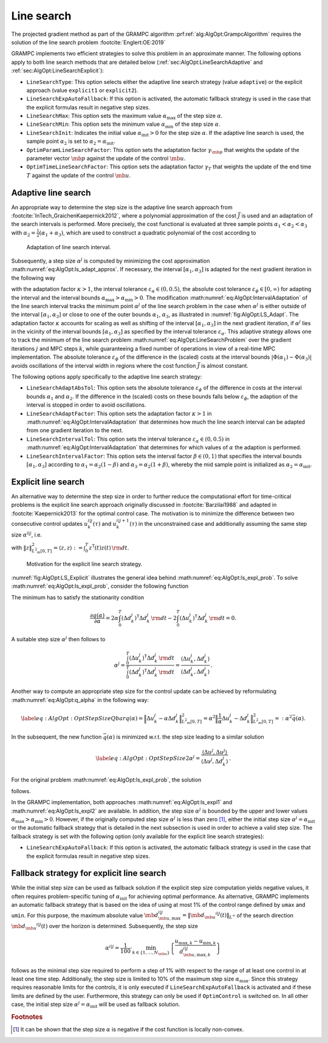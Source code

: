 .. _sec:AlgOpt:LineSearch:

Line search
-----------

The projected gradient method as part of the GRAMPC algorithm
:prf:ref:`alg:AlgOpt:GrampcAlgorithm`
requires the solution of the line search
problem :footcite:`Englert:OE:2019`

.. math::
    :label: eq:AlgOpt:LineSearchProblem

    \min_{\alpha} \bar{J} \left( 
        \mb{\psi}_{\mb{u}} \left( \mb{u}^{i|j} - \alpha \mb{d}_{\mb{u}}^{i|j} \right),
        \mb{\psi}_{\mb{p}} \left( \mb{p}^{i|j} - \gamma_{\mb{p}} \alpha \mb{d}_{\mb{p}}^{i|j} \right),
        \psi_{T} \left( T^{i|j} - \gamma_{T} \alpha d_{T}^{i|j} \right);
        \mb{\bar \mu}, \mb{\bar c}, \mb{x}_0
    \right)\,.

GRAMPC implements two efficient strategies to solve this problem in an
approximate manner. The following options apply to both line search
methods that are detailed below
(:ref:`sec:AlgOpt:LineSearchAdaptive` and
:ref:`sec:AlgOpt:LineSearchExplicit`):

-  ``LineSearchType``: This option selects either the adaptive line search strategy (value
   ``adaptive``) or the explicit approach (value ``explicit1`` or ``explicit2``).

-  ``LineSearchExpAutoFallback``: If this option is activated, the automatic fallback strategy is
   used in the case that the explicit formulas result in negative step sizes.

-  ``LineSearchMax``: This option sets the maximum value :math:`\alpha_{\max}` of the
   step size :math:`\alpha`.

-  ``LineSearchMin``: This option sets the minimum value :math:`\alpha_{\min}` of the
   step size :math:`\alpha`.

-  ``LineSearchInit``: Indicates the initial value :math:`\alpha_{\text{init}}>0` for the
   step size :math:`\alpha`. If the adaptive line search is used, the
   sample point :math:`\alpha_2` is set
   to :math:`\alpha_2 = \alpha_{\text{init}}`.

-  ``OptimParamLineSearchFactor``: This option sets the adaptation factor
   :math:`\gamma_{\mb{p}}` that weights the update of the
   parameter vector :math:`\mb{p}` against the update of the
   control :math:`\mb{u}`.

-  ``OptimTimeLineSearchFactor``: This option sets the adaptation factor :math:`\gamma_{T}` that
   weights the update of the end time :math:`T` against the update of
   the control :math:`\mb{u}`.

.. _sec:AlgOpt:LineSearchAdaptive:

Adaptive line search
~~~~~~~~~~~~~~~~~~~~

An appropriate way to determine the step size is the adaptive line
search approach from :footcite:`InTech_GraichenKaepernick2012`,
where a polynomial approximation of the cost :math:`\bar J` is used and an adaptation of
the search intervals is performed. More precisely, the cost functional
is evaluated at three sample points
:math:`\alpha_1 < \alpha_2 < \alpha_3` with
:math:`\alpha_2=\frac{1}{2}\left(\alpha_1+\alpha_3\right)`, which are
used to construct a quadratic polynomial of the cost according to

.. math::
    :label: eq:AlgOpt:ls_adapt_approx

    \bar{J}\left(
        \mb{\psi}_{\mb{u}} \left(\mb{u} ^{i|j} - \alpha \mb{d}_{\mb{u}} ^{i|j}\right),
        \mb{\psi}_{\mb{p}} \left(\mb{p} ^{i|j} - \gamma_{\mb{p}}\alpha \mb{d}_{\mb{p}} ^{i|j}\right),
        \psi_{T} \left(T ^{i|j} - \gamma_{T}\alpha   d_{T} ^{i|j} \right);
        \mb{\bar \mu}, \mb{\bar c}, \mb{x}_0
    \right)\\
    \approx \Phi(\alpha) = p_0 + p_1 \alpha + p_2 \alpha^2 \,.

.. figure:: ../img/ls_adapt.*
    :name: fig:AlgOpt:LS_Adapt

    Adaptation of line search interval.

Subsequently, a step size :math:`\alpha^{j}` is computed by minimizing
the cost approximation :math:numref:`eq:AlgOpt:ls_adapt_approx`. If
necessary, the interval :math:`[\alpha_1,\alpha_3]` is adapted for the
next gradient iteration in the following way

.. math::
    :label: eq:AlgOpt:IntervalAdaptation

    [\alpha_1,\alpha_3] & \leftarrow 
    \begin{cases}
    \hfill \kappa\,[\alpha_1,\alpha_3] & \text{if} \ \alpha \geq
    \alpha_3 - \varepsilon_{\alpha}(\alpha_3-\alpha_1) \ \text{and} \
    \alpha_3 \leq \alpha_{\max} \ \text{and} \
    |\Phi(\alpha_1)-\Phi(\alpha_3)| >  \varepsilon_{\phi}
    \\[1.5ex]
    \hfill \frac{1}{\kappa} \,[\alpha_1,\alpha_3] & \text{if} \ \alpha \leq
    \alpha_1 + \varepsilon_{\alpha}(\alpha_3-\alpha_1) \ \text{and} \
    \alpha_1 \geq \alpha_{\min}\ \text{and} \
    |\Phi(\alpha_1)-\Phi(\alpha_3)| > \varepsilon_{\phi}
    \\[1.5ex]
    \hfill[\alpha_1,\alpha_3] & \text{otherwise}
    \end{cases} \\[1.5ex]
    %
    \alpha_2 & \leftarrow \frac{1}{2}\left(\alpha_1+\alpha_3\right)

with the adaptation factor :math:`\kappa > 1`, the interval tolerance
:math:`\varepsilon_{\alpha} \in (0,0.5)`, the absolute cost tolerance
:math:`{\varepsilon_{\phi}\in[0,\infty)}` for adapting the interval and
the interval bounds :math:`\alpha_{\max}>\alpha_{\min}>0`.
The modification :math:numref:`eq:AlgOpt:IntervalAdaptation` of
the line search interval tracks the minimum point :math:`\alpha^{j}` of
the line search problem in the case when :math:`\alpha^{j}` is either
outside of the interval :math:`[\alpha_1,\alpha_3]` or close to one of
the outer bounds :math:`\alpha_1`, :math:`\alpha_3`, as illustrated in
:numref:`fig:AlgOpt:LS_Adapt`. The adaptation factor
:math:`\kappa` accounts for scaling as well as shifting of the interval
:math:`[\alpha_1,\alpha_3]` in the next gradient iteration, if
:math:`\alpha^{j}` lies in the vicinity of the interval bounds
:math:`[\alpha_1,\alpha_3]` as specified by the interval tolerance
:math:`\varepsilon_\alpha`. This adaptive strategy allows one to track
the minimum of the line search problem :math:numref:`eq:AlgOpt:LineSearchProblem` over
the gradient iterations :math:`j` and MPC steps :math:`k`, while
guaranteeing a fixed number of operations in view of a real-time MPC
implementation. The absolute tolerance :math:`\varepsilon_{\phi}` of the
difference in the (scaled) costs at the interval bounds
:math:`|\Phi(\alpha_1)-\Phi(\alpha_3)|` avoids oscillations of the
interval width in regions where the cost function :math:`\bar{J}` is
almost constant.

The following options apply specifically to the adaptive line search
strategy:

-  ``LineSearchAdaptAbsTol``: This option sets the absolute tolerance :math:`\varepsilon_{\phi}`
   of the difference in costs at the interval bounds :math:`\alpha_1`
   and :math:`\alpha_2`. If the difference in the (scaled) costs on
   these bounds falls below :math:`\varepsilon_{\phi}`, the adaption of
   the interval is stopped in order to avoid oscillations.

-  ``LineSearchAdaptFactor``: This option sets the adaptation factor :math:`\kappa > 1` in
   :math:numref:`eq:AlgOpt:IntervalAdaptation`
   that determines how much the line search interval can be adapted from
   one gradient iteration to the next.

-  ``LineSearchIntervalTol``: This option sets the interval tolerance
   :math:`\varepsilon_{\alpha} \in (0,0.5)` in
   :math:numref:`eq:AlgOpt:IntervalAdaptation`
   that determines for which values of :math:`\alpha` the adaption is
   performed.

-  ``LineSearchIntervalFactor``: This option sets the interval factor :math:`\beta \in (0,1)` that
   specifies the interval bounds :math:`[\alpha_1,\alpha_3]` according
   to :math:`\alpha_1 = \alpha_2 (1 - \beta)` and
   :math:`\alpha_3 = \alpha_2 (1 + \beta)`, whereby the mid sample point
   is initialized as :math:`\alpha_2 = \alpha_\text{init}`.

.. _sec:AlgOpt:LineSearchExplicit:

Explicit line search
~~~~~~~~~~~~~~~~~~~~

An alternative way to determine the step size in order to further reduce
the computational effort for time-critical problems is the explicit line
search approach originally discussed in :footcite:`Barzilai1988`
and adapted in :footcite:`Kaepernick2013` for the optimal
control case. The motivation is to minimize the difference between two
consecutive control updates :math:`u_k^{i|j}(\tau)` and
:math:`u_k^{i|j+1}(\tau)` in the unconstrained case and additionally
assuming the same step size :math:`\alpha^{i|j}`, i.e.

.. math::
    :label: eq:AlgOpt:ls_expl_prob

    \alpha^{i|j} &= \underset{\alpha > 0}{\arg\min} \; \Bigl\| {\mb{u}}^{i|j+1} - {\mb{u}}^{i|j} \Bigr\|^2_{L^2_m[0,T]} + \Bigl\| {\mb{p}}^{i|j+1} - {\mb{p}}^{i|j} \Bigr\|^2_2 + \Bigl| {T}^{i|j+1} - {T}^{i|j} \Bigr| \\
    &= \underset{\alpha > 0}{\arg\min} \; \Bigl\| \underbrace{{\mb{u}}^{i|j} - {\mb{u}}^{j-1}}_{=:\Delta {\mb{u}}^{i|j}}- \alpha \underbrace{\left(\mb{d}^{i|j}_{\mb{u}}-\mb{d}^{j-1}_{\mb{u}}\right)}_{=:\Delta \mb{d}^{i|j}_{\mb{u}}} \Bigr\|^2_{L^2_m[0,T]} + \Bigl\| \underbrace{{\mb{p}}^{i|j} - {\mb{p}}^{j-1}}_{=:\Delta {\mb{p}}^{i|j}}- \gamma_{\mb{p}} \alpha \underbrace{\left(\mb{d}^{i|j}_{\mb{p}}-\mb{d}^{j-1}_{\mb{p}}\right)}_{=:\Delta \mb{d}^{i|j}_{\mb{p}}} \Bigr\|^2_2 \\
    & \qquad\qquad +\Bigl\| \underbrace{{T}^{i|j} - {T}^{j-1}}_{=:\Delta {T}^{i|j}}- \gamma_{T} \alpha \underbrace{\left({d}^{i|j}_{T}-{d}^{j-1}_{T}\right)}_{=:\Delta {d}^{i|j}_{T}} \Bigr\|^2_2 

with :math:`\| z \|^2_{L^2_m[0,T]} = \langle z,z \rangle :=\int_0^T z^\mathsf{T}(t) z(t) \, {\rm d}t`.

.. figure:: ../img/ls_explicit.*
    :name: fig:AlgOpt:LS_Explicit

    Motivation for the explicit line search strategy.

:numref:`fig:AlgOpt:LS_Explicit` illustrates the general idea
behind :math:numref:`eq:AlgOpt:ls_expl_prob`. To solve
:math:numref:`eq:AlgOpt:ls_expl_prob`, consider the
following function

.. math::
    :label: eq:AlgOpt:q_alpha

    q(\alpha) : & = 
    \Bigl\| \Delta u_k^{j} - \alpha \Delta d_k^{j} \Bigr\|^2_{L^2_m[0,T]}
    \\
    & = \int_{0}^{T} \left( \Delta u_k^{j} - \alpha \Delta d_k^{j} \right)^\mathsf{T}
    \left( \Delta u_k^{j} - \alpha \Delta d_k^{j} \right) \, {\rm d}t 
    \\
    & = \int_{0}^{T} \left(\Delta u_k^{j}\right)^\mathsf{T}\Delta u_k^{j} \, {\rm d}t
    + \alpha^2 \int_{0}^{T} \left(\Delta d_k^{j}\right)^\mathsf{T}\Delta d_k^{j} \, {\rm d}t 
    - 2 \alpha \int_{0}^{T} \left(\Delta u_k^{j}\right)^\mathsf{T}\Delta d_k^{j} \, {\rm d}t.

The minimum has to satisfy the stationarity condition

.. math::

    \frac{\partial^{} q(\alpha)}{\partial \alpha^{}} = 
    2 \alpha \int_{0}^{T} \left(\Delta d_k^{j}\right)^\mathsf{T}\Delta d_k^{j} \, {\rm d}t 
    - 2 \int_{0}^{T} \left(\Delta u_k^{j} \right)^\mathsf{T}\Delta d_k^{j} \, {\rm d}t 
    = 0 .

A suitable step size :math:`\alpha^{j}` then follows to

.. math::

    \alpha^{j} = 
    \frac{\int_{0}^{T} \left( \Delta u_k^{j}\right)^\mathsf{T}\Delta d_k^{j} \, {\rm d}t}
    {\int_{0}^{T} \left( \Delta d_k^{j}\right)^\mathsf{T}\Delta d_k^{j} \, {\rm d}t} 
    = \frac{\langle \Delta u_k^{j},\Delta d_k^{j}\rangle}
    {\langle \Delta d_k^{j},\Delta d_k^{j} \rangle} \,.

Another way to compute an appropriate step size for the control update
can be achieved by reformulating
:math:numref:`eq:AlgOpt:q_alpha` in the following way:

.. math::

   \label{eq:AlgOpt:OptStepSizeQbar}
   q(\alpha) = 
   \Bigl\| \Delta u_k^{j} - \alpha \Delta d_k^{j} \Bigr\|^2_{L^2_m[0,T]} = 
   \alpha^2 \Bigl\| \frac{1}{\alpha} \Delta u_k^{j} - \Delta d_k^{j} \Bigr\|^2_{L^2_m[0,T]} 
   =: \alpha^2 \bar q(\alpha).

In the subsequent, the new function :math:`\bar q(\alpha)` is minimized
w.r.t. the step size leading to a similar solution

.. math::

   \label{eq:AlgOpt:OptStepSize2}
   \alpha^{j} = \frac{\langle\Delta u^{j}, \Delta u^{j} \rangle}
   {\langle \Delta u^{j}, \Delta d_k^{j} \rangle} \,.

For the original problem :math:numref:`eq:AlgOpt:ls_expl_prob`, the solution

.. math::
    :label: eq:AlgOpt:ls_expl1

    \alpha^{i|j} = 
    \frac{\langle \Delta \mb{u}^{i|j},\Delta\mb{d}^{i|j}_{\mb{u}}\rangle 
        +\gamma_{\mb{p}} \langle \Delta\mb{p}^{i|j},\Delta\mb{d}^{i|j}_{\mb{p}}\rangle 
        +\gamma_{T} \Delta T^{i|j}\Delta{d}^{i|j}_{T}}
    {\langle \Delta\mb{d}^{i|j}_{\mb{u}},\Delta \mb{d}^{i|j}_{\mb{u}} \rangle 
        + \gamma_{\mb{p}}^2 \langle{\Delta\mb{d}^{i|j}_{\mb{p}}}^\mathsf{T}\Delta \mb{d}^{i|j}_{\mb{p}}\rangle 
        + \gamma_{T}^2\big( \Delta {d}^{i|j}_{T}\big)^2}

.. math::
    :label: eq:AlgOpt:ls_expl2
    
    \alpha^{i|j} = 
    \frac{\langle \Delta \mb{u}^{i|j}, \Delta\mb{u}^{i|j}\rangle 
        + \gamma_{\mb{p}} \langle\Delta\mb{p}^{i|j}, \Delta\mb{p}^{i|j} \rangle
        + \gamma_{T} \big(\Delta T^{i|j}\big)^2}
    {\langle \Delta\mb{u}^{i|j}, \Delta \mb{d}^{i|j}_{\mb{u}} \rangle 
        + \gamma_{\mb{p}}^2 \langle\Delta\mb{p}^{i|j}, \Delta \mb{d}^{i|j}_{\mb{p}} \rangle 
        + \gamma_{T}^2 \Delta {T}^{i|j} \Delta {d}^{i|j}_{T}} 

follows.

In the GRAMPC implementation, both approaches :math:numref:`eq:AlgOpt:ls_expl1` and
:math:numref:`eq:AlgOpt:ls_expl2` are available. 
In addition, the step size :math:`\alpha^{j}` is bounded by the upper and
lower values :math:`\alpha_{\max} > \alpha_{\min} > 0`. However, if the
originally computed step size :math:`\alpha^{j}` is less than zero [1]_,
either the initial step size :math:`\alpha^{j} = \alpha_\text{init}` or
the automatic fallback strategy that is detailed in the next subsection
is used in order to achieve a valid step size. The fallback strategy is
set with the following option (only available for the explicit line
search strategies):

-  ``LineSearchExpAutoFallback``: If this option is activated, the automatic fallback strategy is
   used in the case that the explicit formulas result in negative step sizes.

.. _sec:AlgOpt:LineSearchFallback:

Fallback strategy for explicit line search
~~~~~~~~~~~~~~~~~~~~~~~~~~~~~~~~~~~~~~~~~~

While the initial step size can be used as fallback solution if the
explicit step size computation yields negative values, it often requires
problem-specific tuning of :math:`\alpha_\text{init}` for achieving
optimal performance. As alternative, GRAMPC implements an automatic
fallback strategy that is based on the idea of using at most 1% of the
control range defined by ``umax`` and ``umin``. For this purpose, the maximum absolute
value
:math:`\mb{d}^{i|j}_{\mb{u},\text{max}} = \| \mb{d}_{\mb{u}} ^{i|j}(t) \|_{L^\infty}`
of the search direction
:math:`\mb{d}_{\mb{u}} ^{i|j}(t)` over the horizon is
determined. Subsequently, the step size

.. math::

   	\alpha^{i|j} = \frac{1}{100} \cdot \min_{k\in\{1,\dots,N_{\mb{u}}\}}\left\lbrace  
    \frac{u_{\text{max},k}- u_{\text{min},k}} {d_{\mb{u},\text{max},k}^{i|j}}  \right\rbrace

follows as the minimal step size required to perform a step of 1% with
respect to the range of at least one control in at least one time step.
Additionally, the step size is limited to 10% of the maximum step size
:math:`\alpha_{\max}`. Since this strategy requires reasonable limits
for the controls, it is only executed if ``LineSearchExpAutoFallback`` is activated and if these
limits are defined by the user. Furthermore, this strategy can only be
used if ``OptimControl`` is switched ``on``. In all other case, the initial step size
:math:`\alpha^{j}=\alpha_\text{init}` will be used as fallback solution.

.. rubric:: Footnotes

.. [1] It can be shown that the step size :math:`\alpha` is negative if the cost function is locally non-convex.

.. footbibliography::